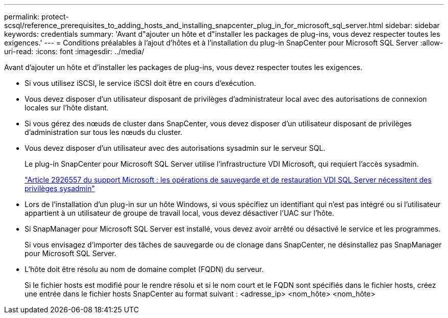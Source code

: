 ---
permalink: protect-scsql/reference_prerequisites_to_adding_hosts_and_installing_snapcenter_plug_in_for_microsoft_sql_server.html 
sidebar: sidebar 
keywords: credentials 
summary: 'Avant d"ajouter un hôte et d"installer les packages de plug-ins, vous devez respecter toutes les exigences.' 
---
= Conditions préalables à l'ajout d'hôtes et à l'installation du plug-in SnapCenter pour Microsoft SQL Server
:allow-uri-read: 
:icons: font
:imagesdir: ../media/


[role="lead"]
Avant d'ajouter un hôte et d'installer les packages de plug-ins, vous devez respecter toutes les exigences.

* Si vous utilisez iSCSI, le service iSCSI doit être en cours d'exécution.
* Vous devez disposer d'un utilisateur disposant de privilèges d'administrateur local avec des autorisations de connexion locales sur l'hôte distant.
* Si vous gérez des nœuds de cluster dans SnapCenter, vous devez disposer d'un utilisateur disposant de privilèges d'administration sur tous les nœuds du cluster.
* Vous devez disposer d'un utilisateur avec des autorisations sysadmin sur le serveur SQL.
+
Le plug-in SnapCenter pour Microsoft SQL Server utilise l'infrastructure VDI Microsoft, qui requiert l'accès sysadmin.

+
https://mskb.pkisolutions.com/kb/2926557["Article 2926557 du support Microsoft : les opérations de sauvegarde et de restauration VDI SQL Server nécessitent des privilèges sysadmin"]

* Lors de l'installation d'un plug-in sur un hôte Windows, si vous spécifiez un identifiant qui n'est pas intégré ou si l'utilisateur appartient à un utilisateur de groupe de travail local, vous devez désactiver l'UAC sur l'hôte.
* Si SnapManager pour Microsoft SQL Server est installé, vous devez avoir arrêté ou désactivé le service et les programmes.
+
Si vous envisagez d'importer des tâches de sauvegarde ou de clonage dans SnapCenter, ne désinstallez pas SnapManager pour Microsoft SQL Server.

* L'hôte doit être résolu au nom de domaine complet (FQDN) du serveur.
+
Si le fichier hosts est modifié pour le rendre résolu et si le nom court et le FQDN sont spécifiés dans le fichier hosts, créez une entrée dans le fichier hosts SnapCenter au format suivant : <adresse_ip> <nom_hôte> <nom_hôte>


